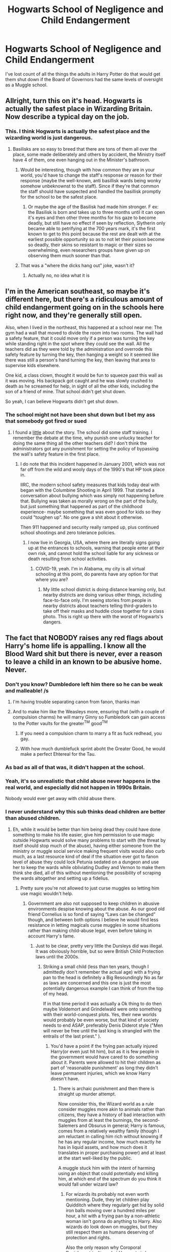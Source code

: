 #+TITLE: Hogwarts School of Negligence and Child Endangerment

* Hogwarts School of Negligence and Child Endangerment
:PROPERTIES:
:Author: Darkhorse_17
:Score: 80
:DateUnix: 1596606485.0
:DateShort: 2020-Aug-05
:FlairText: Discussion
:END:
I've lost count of all the things the adults in Harry Potter do that would get them shut down if the Board of Governors had the same levels of oversight as a Muggle school.


** Allright, turn this on it's head. Hogwarts is actually the safest place in Wizarding Britain. Now describe a typical day on the job.
:PROPERTIES:
:Author: HeirGaunt
:Score: 71
:DateUnix: 1596616085.0
:DateShort: 2020-Aug-05
:END:

*** This. I think Hogwarts is actually the safest place and the wizarding world is just dangerous.
:PROPERTIES:
:Author: DeDe_at_it_again
:Score: 53
:DateUnix: 1596617984.0
:DateShort: 2020-Aug-05
:END:

**** Basilisks are so easy to breed that there are tons of them all over the place, some made deliberately and others by accident, the Ministry itself have 4 of them, one even hanging out in the Minister's bathroom.
:PROPERTIES:
:Author: JOKERRule
:Score: 31
:DateUnix: 1596629966.0
:DateShort: 2020-Aug-05
:END:

***** Would be interesting, though with how common they are in your world, you'd have to change the staff's response or reason for their response (maybe the well-known, anti basillisk wards being wonky somehow unbeknownst to the staff). Since if they're that common the staff should have suspected and handled the basillisk promptly for the school to be the safest place.
:PROPERTIES:
:Author: tribblite
:Score: 7
:DateUnix: 1596648894.0
:DateShort: 2020-Aug-05
:END:

****** Or maybe the age of the Basilisk had made him stronger. F ex: the Basilisk is born and takes up to three months until it can open it's eyes and then other three months for his gaze to become deadly, but still have no effect if seen by reflection, Slytherin only became able to petrifying at the 700 years mark, it's the first known to get to this point because the rest are dealt with at the earliest possible opportunity so as to not let their poison become so deadly, their skins so resistant to magic or their sizes so overwhelming, even researchers groups have given up on observing them much sooner than that.
:PROPERTIES:
:Author: JOKERRule
:Score: 4
:DateUnix: 1596653249.0
:DateShort: 2020-Aug-05
:END:


***** That was a "where the dicks hang out" joke, wasn't it?
:PROPERTIES:
:Author: Twinborne
:Score: 2
:DateUnix: 1596663058.0
:DateShort: 2020-Aug-06
:END:

****** Actually no, no idea what it is
:PROPERTIES:
:Author: JOKERRule
:Score: 1
:DateUnix: 1596664343.0
:DateShort: 2020-Aug-06
:END:


** I'm in the American southeast, so maybe it's different here, but there's a ridiculous amount of child endangerment going on in the schools here right now, and they're generally still open.

Also, when I lived in the northeast, this happened at a school near me: The gym had a wall that moved to divide the room into two rooms. The wall had a safety feature, that it could move only if a person was turning the key while standing right in the spot where they could see the wall. All the teachers did as they were told by the administration and overrode this safety feature by turning the key, then hanging a weight so it seemed like there was still a person's hand turning the key, then leaving that area to supervise kids elsewhere.

One kid, a class clown, thought it would be fun to squeeze past this wall as it was moving. His backpack got caught and he was slowly crushed to death as he screamed for help, in sight of all the other kids, including the son of a friend of mine. That school didn't get shut down.

So yeah, I can believe Hogwarts didn't get shut down.
:PROPERTIES:
:Author: MTheLoud
:Score: 23
:DateUnix: 1596635503.0
:DateShort: 2020-Aug-05
:END:

*** The school might not have been shut down but I bet my ass that somebody got fired or sued
:PROPERTIES:
:Author: MartianGod21
:Score: 3
:DateUnix: 1596670593.0
:DateShort: 2020-Aug-06
:END:

**** I found a [[https://www.eschoolnews.com/2001/03/01/students-death-prompts-examination-of-automatic-door-use/][little]] about the story. The school did some staff training. I remember the debate at the time, why punish one unlucky teacher for doing the same thing all the other teachers did? I don't think the administrators got any punishment for setting the policy of bypassing the wall's safety feature in the first place.
:PROPERTIES:
:Author: MTheLoud
:Score: 5
:DateUnix: 1596671190.0
:DateShort: 2020-Aug-06
:END:

***** I do note that this incident happened in January 2001, which was not far off from the wild and wooly days of the 1990's that HP took place in.

IIRC, the modern school safety measures that kids today deal with began with the Columbine Shooting in April 1999. That started a conversation about bullying which was simply not happening before that. Bullying was taken as morally wrong on the part of the bully, but just something that happened as part of the childhood experience- maybe something that was even good for kids so they could "toughen up". No one gave a shit about it otherwise.

Then 911 happened and security really ramped up, plus continued school shootings and zero tolerance policies.
:PROPERTIES:
:Author: cavelioness
:Score: 3
:DateUnix: 1596679420.0
:DateShort: 2020-Aug-06
:END:

****** I now live in Georgia, USA, where there are literally signs going up at the entrances to schools, warning that people enter at their own risk, and cannot hold the school liable for any sickness or death resulting from school activities.
:PROPERTIES:
:Author: MTheLoud
:Score: 3
:DateUnix: 1596679638.0
:DateShort: 2020-Aug-06
:END:

******* COVID-19, yeah. I'm in Alabama, my city is all virtual schooling at this point, do parents have any option for that where you are?
:PROPERTIES:
:Author: cavelioness
:Score: 1
:DateUnix: 1596680599.0
:DateShort: 2020-Aug-06
:END:

******** My little school district is doing distance learning only, but nearby districts are doing various other things, including face-to-face only. I'm seeing stories from people in nearby districts about teachers telling third-graders to take off their masks and huddle close together for a class photo. This is right up there with the worst of Hogwarts's dangers.
:PROPERTIES:
:Author: MTheLoud
:Score: 2
:DateUnix: 1596680855.0
:DateShort: 2020-Aug-06
:END:


** The fact that NOBODY raises any red flags about Harry's home life is appalling. I know all the Blood Ward shit but there is never, ever a reason to leave a child in an known to be abusive home. Never.
:PROPERTIES:
:Author: Caenea
:Score: 27
:DateUnix: 1596622788.0
:DateShort: 2020-Aug-05
:END:

*** Don't you know? Dumbledore left him there so he can be weak and malleable! /s
:PROPERTIES:
:Author: Beel2530
:Score: 24
:DateUnix: 1596625694.0
:DateShort: 2020-Aug-05
:END:

**** I'm having trouble separating canon from fanon, thanks man
:PROPERTIES:
:Author: Ich_bin_du88
:Score: 14
:DateUnix: 1596629419.0
:DateShort: 2020-Aug-05
:END:


**** And to make him like the Weasleys more, ensuring that (with a couple of compulsion charms) he will marry Ginny so Fumbledork can gain access to the Potter vaults for the greater^{TM} good^{TM}
:PROPERTIES:
:Author: Arellan
:Score: 11
:DateUnix: 1596640416.0
:DateShort: 2020-Aug-05
:END:

***** If you need a compulsion charm to marry a fit as fuck redhead, you gay.
:PROPERTIES:
:Author: Darkhorse_17
:Score: 3
:DateUnix: 1596669943.0
:DateShort: 2020-Aug-06
:END:


***** With how much dumblefuck sprint aboht the Greater Good, he would make a perfect Ehtereal for the Tau.
:PROPERTIES:
:Author: im1oldfart
:Score: 0
:DateUnix: 1596646125.0
:DateShort: 2020-Aug-05
:END:


*** As bad as all of that was, it didn't happen at the school.
:PROPERTIES:
:Author: Darkhorse_17
:Score: 2
:DateUnix: 1596669873.0
:DateShort: 2020-Aug-06
:END:


*** Yeah, it's so unrealistic that child abuse never happens in the real world, and especially did not happen in 1990s Britain.

Nobody would ever get away with child abuse there.
:PROPERTIES:
:Author: vlaaivlaai
:Score: 3
:DateUnix: 1596673818.0
:DateShort: 2020-Aug-06
:END:


*** I never understand why this sub thinks dead children are better than abused children.
:PROPERTIES:
:Author: aAlouda
:Score: 5
:DateUnix: 1596629413.0
:DateShort: 2020-Aug-05
:END:

**** Eh, while it would be better than him being dead they could have done something to make his life easier, give him permission to use magic outside Hogwarts would solve many problems to start with (the threat by itself should stop much of the abuse), having either someone from the ministry or muggle social service making frequent visits would also curb much, as a last resource kind of deal if the situation ever got to fanon level of abuse they could lock Petunia sedated on a dungeon and use her to keep the wards while obliviating Dudley and Vernon to make them think she died, all of this without mentioning the possibility of scraping the wards altogether and setting up a fidelius.
:PROPERTIES:
:Author: JOKERRule
:Score: 17
:DateUnix: 1596630450.0
:DateShort: 2020-Aug-05
:END:

***** Pretty sure you're not allowed to just curse muggles so letting him use magic wouldn't help.
:PROPERTIES:
:Author: Electric999999
:Score: 3
:DateUnix: 1596672217.0
:DateShort: 2020-Aug-06
:END:

****** Government are also not supposed to keep children in abusive environments despise knowing about the abuse. As our good old friend Cornelius is so fond of saying “Laws can be changed” though, and between both options I believe he would find less resistance in letting magicals curse muggles in some situations rather than making child-abuse legal, even before taking in account Harry's fame.
:PROPERTIES:
:Author: JOKERRule
:Score: 2
:DateUnix: 1596672872.0
:DateShort: 2020-Aug-06
:END:

******* Just to be clear, pretty very little the Dursleys did was illegal. It was obviously horrible, but so were British Child Protection laws until the 2000s.
:PROPERTIES:
:Author: aAlouda
:Score: 2
:DateUnix: 1596697360.0
:DateShort: 2020-Aug-06
:END:

******** Striking a small child (less than ten years, though I admittedly don't remember the actual age) with a frying pan to the head is definitely a Big Resoundingly No as far as laws are concerned and this one is just the most potentially dangerous example I can think of from the top of my head.

If in that time period it was actually a Ok thing to do then maybe Voldemort and Grindelwald were onto something with their world-conquest plots. Yes, their new worlds would probably be even worse, but that kind of society needs to end ASAP, preferably Denis Diderot style ("Men will never be free until the last king is strangled with the entrails of the last priest." ).
:PROPERTIES:
:Author: JOKERRule
:Score: 1
:DateUnix: 1596735016.0
:DateShort: 2020-Aug-06
:END:

********* You'd have a point if the frying pan actually injured Harry(or even just hit him), but as it is few people in the government would have cared to do something about it. Parents were allowed to hit their children as part of 'reasonable punishment' as long they didn't leave permanent injuries, which we know Harry doesn't have.
:PROPERTIES:
:Author: aAlouda
:Score: 2
:DateUnix: 1596735966.0
:DateShort: 2020-Aug-06
:END:

********** There is archaic punishment and then there is straight up murder attempt.

Now consider this, the Wizard world as a rule consider muggles more akin to animals rather than citizens, they have a history of bad interaction with muggles from at least the burnings, the second-Salemers and Obsurus in general; Harry is famous, comes from a relatively wealthy family (though I am reluctant in calling him rich without knowing if he has any regular income, how much exactly he has in liquid assets, and how much does it translates in proper purchasing power) and at least at the start well-liked by the public.

A muggle stuck him with the intent of harming using an object that could potentially end killing him, at which end of the spectrum do you think it would fall under wizard law?
:PROPERTIES:
:Author: JOKERRule
:Score: 1
:DateUnix: 1596737304.0
:DateShort: 2020-Aug-06
:END:

*********** For wizards its probably not even worth mentioning. Dude, they let children play Quidditch where they regularly get hid by solid iron balls moving over a hundred miles per hour, a hit with a frying pan by a non-athletic woman isn't gonna do anything to Harry. Also wizards do look down on muggles, but they still respect them as humans deserving of protection and rights.

Also the only reason why Coroporal Punishment isn't used at Hogwarts is because Dumbledore, its not illegal.
:PROPERTIES:
:Author: aAlouda
:Score: 2
:DateUnix: 1596737537.0
:DateShort: 2020-Aug-06
:END:

************ From one side we have Lucius let's-kill-all-muggles Malfoy and from the other Arthur let's-study-their-mating-habits Weasley, no, they aren't big on respect for muggles.

They play Quidditch in a school where the nurse actually can deal with any problem caused by the game, in their houses we only see the Weasley's who don't use Buldgers (let's be frank here, without the Buldge the sport isn't much more dangerous than football) and even in school people worried that the Buldge could cause damage when it was cursed in COS, a small child being attacked in the head by what is comparatively a very, very smaller-scale buldge in an environment where there /isn't/ someone capable of dealing with any problems in seconds by someone who barely anyone in their society and government would consider even human would cause problems.

I generally regard the danger of Quidditch and it's reception by society by comparing with the punishment for thief in ancient societies. In that kind of society thief was taken much more seriously than today, with the punishment sometimes reaching even mutilation and death. But thing is, at that time it actually made sense to punish thief harder than today, there wasn't any form of global surveillance, and what they had was limited by the available technology, the time it took to pass information along, misunderstandings with the information that was passed on, politics... which made it much easier to get away with stealing; considering that there was also much less products and the production of what they had was much slower and the many problems related to distribution of food and thief become a much greater problem than it is today. All this sums up to a need of trying to curb such practice so as to not let it grow to the point of creating large-scale problems for everyone, and the way they found of doing such was using gruesome displays to create fear of the consequences for those who were caught.

It all comes down to how easy or hard it is to repare the damage and what would be the consequences if it becomes widespread, Quidditch results in a great deal of damage, but it is relatively easy to solve (taking at most one night to completely re-grow bones) so it isn't an issue, at least while there is a competent healer around, but Harry didn't have the luxury of having a healer to help him at that point, so while the injury itself wouldn't be as grave as the ones from Quidditch the reception to it would be much harsher.
:PROPERTIES:
:Author: JOKERRule
:Score: 0
:DateUnix: 1596741871.0
:DateShort: 2020-Aug-06
:END:

************* This isn't about healing, Wizards are inherently more durable, if a muggle was hit by a bludger they wouldn't have a head left to be healed.
:PROPERTIES:
:Author: aAlouda
:Score: 3
:DateUnix: 1596744126.0
:DateShort: 2020-Aug-07
:END:

************** Assuming it's velocity is about as high as a cannonball if not higher and that their vests have absolutely no protection? Maybe. Remember that the bludgers move at a slow enough pace as to be dodged on brooms (fast, but not really something otherworldly) and the force the balls create when at full speed is enough to only break a bone, Harry didn't suffer anything worse than that during the incident at second year despite having been bitten at full force on the arm, this, plus the fact that the beaters are capable of sending them in other directions at all imply that not only are the bludgers much lighter than we would first imagine but probably also hollow and moving at much more manageable speeds.

We also have to take into consideration that their clothes must have at least some minor kind of protection. The Weasley Twins figures out how to create protego imbued hats and they were barely out of school to say nothing of not having expressed any focus towards enchanted clothing, so it stands to reason that the clothes used specifically for a dangerous sport might have some protection to stop things from getting too bad. At a stretch it would make sense (though I'm the first to admit that it is only conjecture with little to no evidence) if every article of clothing had some protection against trauma-damage.
:PROPERTIES:
:Author: JOKERRule
:Score: 0
:DateUnix: 1596748561.0
:DateShort: 2020-Aug-07
:END:

*************** Bludgers move over a hundred miles per hour and are made of pure iron, we have seen several wizards get hit with them on their bare head with cracked skull at worst.

Thats significantly better than muggles who'd die instantly.

Also no, you dont get to make up some extra protections the player allegedly wear, Quidditch throughout the ages is a real book and mentions no such thing.

Harry Potter wizards are undeniably more durable than muggles and a frying pan would have barely affected Harry.
:PROPERTIES:
:Author: aAlouda
:Score: 3
:DateUnix: 1596749484.0
:DateShort: 2020-Aug-07
:END:

**************** Well from the two one, or wizards are more durable than muggles or wizard clothes got imbued protective spell, we have about the same amount of evidence for both (almost none), so you also don't get to say fuck you to biology and physics because you feel like using the fact that the magic system was barely explained to justify child-endangerment. Between wizards being more resistant and wizards having better protection my explanation is actually more in line with biology. Of course we wouldn't see it in Quidditch through the ages, same way we don't see that wizards are more resilient, why the hell would information about clothing be at all relevant in a book about the history of a sport, even more so if such protection is the rule instead of the exception?

If the bludgers are as you describe then the beaters must be moving at a speed even higher than that, have the adequate reflex and not only be tougher than regular humans have any right to be, but also much stronger as well to be able to beat the balls in other direction when moving at full speed, the bats would also have to be enchanted to not break on contact.
:PROPERTIES:
:Author: JOKERRule
:Score: 1
:DateUnix: 1596751986.0
:DateShort: 2020-Aug-07
:END:

***************** Oh for fucks sake Quidditch throughout the ages literally describes the development of the sport, the equipment in it and the spells used. It even describes how things like bludgers or snitches camw to be. Also we know the Weasley Twins literally invented the concept of Shield Charms on clothes.

Also there is plenty of other evidence for the durability of wizards thats easily Shows wizards bwing significantly more durable.

Which shouldn't be needed since We see kids being hit by objects that would smash their heads if they were muggles.

At this point i am pretty sure you're a troll.
:PROPERTIES:
:Author: aAlouda
:Score: 0
:DateUnix: 1596753148.0
:DateShort: 2020-Aug-07
:END:

****************** Actually no, I guarantee that I am equally annoyed at you for insisting that Wizards being more durable due to some supposed effect of magic that we never see (at least I hope you are not attributing it to some quick of genetic or biology because that's not how biology works).

I literally pointed many reasons to why “wizards are more durable” can't be the explanation as it would also mean that they are physically stronger than muggles to a frankly ridiculous degree and have reflexes so fast that it wouldn't be out of reality for them to be able to dodge bullets (which is very much never shown in any part of cannon and in fact have certain situations that points to it not being the case). In all senses they having equipment capable of making the game safer is much more believable than they being kriptonians as far as physical attributes are concerned.

The book describes the development of the game and it's history, but assuming that all clothing has protective enchantments then they wouldn't have any reason to put there “Oh yeah, the clothing has the same charms as all your other clothes so as to protect the players from being killed by our super deadly sport, so be sure to never play naked, Have Fun!”.

Of the two options you have to chose one, either wizards are so physically better than muggles that there is no conceivable Redon for Harry to even feel anything weaker than a cannonball to the groins as even mildly uncomfortable or cannon is actually a thing and the Dursley's don't get an excuse for child-abuse.
:PROPERTIES:
:Author: JOKERRule
:Score: 1
:DateUnix: 1596757937.0
:DateShort: 2020-Aug-07
:END:

******************* u/aAlouda:
#+begin_quote
  Actually no, I guarantee that I am equally annoyed at you for insisting that Wizards being more durable due to some supposed effect of magic that we never see (at least I hope you are not attributing it to some quick of genetic or biology because that's not how biology works).
#+end_quote

Newt straight up says in Fantastic Beasts that Wizards have a different physiology than muggles which is why he doesn't need a helmet like Kowalski when dealing with a magical creature and why magical poison affects muggles much stronger. This is canon. Not to mention Pottemore article where its revealed that Wizards are immune to things like Scorpion poison and are much more likely to become werewolves than muggles because they're less likely to bleed out.

#+begin_quote
  I literally pointed many reasons to why “wizards are more durable” can't be the explanation as it would also mean that they are physically stronger than muggles to a frankly ridiculous degree and have reflexes so fast that it wouldn't be out of reality for them to be able to dodge bullets (which is very much never shown in any part of cannon and in fact have certain situations that points to it not being the case).
#+end_quote

They literally have fights and play sports moving over a hundred miles per hour which is very much canon since we know that the Firebolt reaches 150 miles per hour in ten seconds and we know it's not faster than bluders and not much faster than other brooms.

#+begin_quote
  The book describes the development of the game and it's history, but assuming that all clothing has protective enchantments then they wouldn't have any reason to put there “Oh yeah, the clothing has the same charms as all your other clothes so as to protect the players from being killed by our super deadly sport, so be sure to never play naked, Have Fun!”.
#+end_quote

Oh my god, there aren't protective charms on the clothing, the book literally describes how the sport and its equipment developed, it would be mentioned, it literally devotes a page for each ball. And again protected clothes wasn't a thing until the Weasley twins invented it. I dont care if you dont like it, the players not wearing any protective clothing is canon.

#+begin_quote
  Of the two options you have to chose one, either wizards are so physically better than muggles that there is no conceivable Redon for Harry to even feel anything weaker than a cannonball to the groins as even mildly uncomfortable or cannon is actually a thing and the Dursley's don't get an excuse for child-abuse.
#+end_quote

Dont be ridiculous, if a bludger to the skull hurts a lot and cracks a skull they're obviously still feeling pain.

Please just google stuff you dont know instead of making stuff up, these things aren't even ambiguous in canon.
:PROPERTIES:
:Author: aAlouda
:Score: 2
:DateUnix: 1596759257.0
:DateShort: 2020-Aug-07
:END:

******************** The detail about physiology was first mentioned by Clearence's (Aurelios'? I am still confused by that plot twist at the end of CoG) care-giver (can't think of a better way of calling her) it was only implied that magicals have distinctive esthetic characteristics and even that doesn't make much sense since she never saw it in Clearence. Newt never said that he was immune to physical damage, only that forgor his name was vulnerable to it, it could easily be that he was confident that he could cast a protective spell fast enough to save himself but didn't want to risk it with another person who isn't able of using magic while he was worrying about dealing with a Rhino with an explosive horn. And I also remember what JKR wrote in Pottermore, it was in the section on healing and she directly said that wizard healing could overwrite non-magical health issues, a wizard won't be able to just ignore a scorpion poison, but he will be able to deal with it with absolutely no problem. You want to quote someone, be sure they are saying what you think.

We know that the Firebolt /can/ go up to this speed, now I ask, if there are plenty of different kinds of brooms on the game that are slower why isn't the difference more remarkable? Harry should be able to fly in circles around any other seeker. The answer is that while he can get to this speed inertia is still a thing, so if he goes too fast he won't be able to just change directions on a moment's notice when the snitch change it's path, to say nothing of things like the risk of just flying straight outside the field or the risk of him colliding on other players. And then it still doesn't answer how wizards would be able to beat bludgers around if they really are as heavy and moving as fast as you are saying, even more considering that they would need to gather velocity in the movement of the bat in relation with their bodies to prevent the buldger of just knocking the bat out of their hands while messing their balance. Either they are super-strong in and /out/ of the field or they have equipment helping them.

Fred and George managed to put a spell that protects against magic in their hats, in no moment was there said anything that suggests that there weren't spells in the clothes protecting against physical damage. I will be the first to admit that the protective spells on clothes is a HC more than anything, but the resistance thing is also a HC, the fact that it is widespread doesn't make it cannon or logically sound and I still say that my protective clothes HC is more reasonable as in it doesn't create so many plot-holes. The players use different clothing for games and it is also not addressed in the book, if the use of protective charms in clothes is widespread enough it would have been considered implicit.

And yet Draco broke Harry's nose at HBP, Neville broke his wrist at PS, Snape was bitten by the Cerberus, Umbridge felt threatened by the arrows in OoTP, Harry wasn't physically stronger than the Dursley's... I stand by what I said, either wizards are more durable than muggles and this applies to all situations or they are physically the same but have ways of solving the problem afterwards.

This wasn't even mentioned in cannon, do your research right before declaring something cannon or call it what it is as I did: *HEAD* cannon

Yeah, I did take specific situations in cannon and used it plus logic to create a theory, news flash: you are doing the same thing.
:PROPERTIES:
:Author: JOKERRule
:Score: 1
:DateUnix: 1596764663.0
:DateShort: 2020-Aug-07
:END:

********************* Newt saying their physiology is different

#+begin_quote
  NEWT

  Ah, that's definitely the Murtlap. You must be particularly susceptible. See, you're a Muggle. So our physiologies are subtly different.
#+end_quote

Newt specifying that Kowalsky is vulnerable to head injuries

#+begin_quote
  NEWT

  Put this on.

  JACOB

  Why -- why would I have to wear something like this?

  NEWT

  Because your skull is susceptible to breakage under immense force.
#+end_quote

Rowling about Wizards being immune to scorption sting *in addition* to having access to better healing.

#+begin_quote
  I decided that, broadly speaking, wizards would have the power to correct or override ‘mundane' nature, but not ‘magical' nature. Therefore, a wizard could catch anything a Muggle might catch, but he could cure all of it; *he would also comfortably survive a scorpion sting that might kill a Muggle, whereas he might die if bitten by a Venomous Tentacula.*
#+end_quote

Werewolves are primarily wizards, because muggles are more likely to die of their wounds.

#+begin_quote
  He also learned from the werewolves that Muggles ‘taste' different to wizards and that they are much more likely to die of their wounds, whereas witches and wizards survive to become werewolves.
#+end_quote

We see countless scenes were Harry puts in full speed when aiming for the Snitch, hes faster than other because of his broom, but not much more, Draco for example still catches his broom at one point with his hand, And we see several scenes especially in Chamber of Secrets that show that Bludgers are faster than brooms.

There aren't distinct charms to protect against physical damage or magic, the shield charm is used for both and thats what the Weasley twins invented protective clothing with.

If Neville had been a muggle child a fall from over twenty feet would have done much more than just break his wrist, especially since he didn't know how to fall properly.

And breaking a nose doesn't mean much since thats just damaged cartilages, not any bone or muscle, there isn't any reason why increased durability would protect from it.

Snape being bitten by a magical Creatures proves nothing since it being dangerous was the reason it was put there in the first place, you notice how it's not able to get heal quickly either.

Centaurs are beings with several kinds of their own magic, obliviously Umbridge felt threatened when they were literally threatening her.
:PROPERTIES:
:Author: aAlouda
:Score: 1
:DateUnix: 1596766590.0
:DateShort: 2020-Aug-07
:END:

********************** Honestly, didn't even read it, my head is killing me, it seems obvious that I won't be able to convince you and this is getting frankly boring (I do not enjoy repeatedly writing entire paragraphs one after the other to prove a point) so consider this discussion finished from my side, if anyone wants to pick it up be my guest, bye.
:PROPERTIES:
:Author: JOKERRule
:Score: 1
:DateUnix: 1596766988.0
:DateShort: 2020-Aug-07
:END:

*********************** At this point I dont really care, this hasn't been about convincing you for a while, I gave up on that when you started inventing arguments. Have a good day.
:PROPERTIES:
:Author: aAlouda
:Score: 1
:DateUnix: 1596767282.0
:DateShort: 2020-Aug-07
:END:


**** Odd world where those are the only options. I'm pretty sure he could have been protected by anyone in the order just fine.
:PROPERTIES:
:Author: DictatorBulletin
:Score: 10
:DateUnix: 1596638365.0
:DateShort: 2020-Aug-05
:END:

***** Yes, well, this is because you aren't taking Dumbledore seriously. Which is fine, I guess, but making the point that something doesn't make sense if you disregard the reason why it makes sense is not exactly a great insight.

In Dumbledore's world, placing Harry anywhere but the Dursleys would have resulted in his death. So naturally, the conclusion here follows.
:PROPERTIES:
:Author: Sescquatch
:Score: 7
:DateUnix: 1596644067.0
:DateShort: 2020-Aug-05
:END:

****** He doesn't really explain that reasoning though. It makes sense in the later books, but it doesn't make sense for pre Hogwarts. The death eaters were laying low or imprisoned, Voldemort was out of the picture, and Harry was being pretty hard core abused.
:PROPERTIES:
:Author: DictatorBulletin
:Score: 3
:DateUnix: 1596645613.0
:DateShort: 2020-Aug-05
:END:

******* I mean, the attacks on the Longbottoms happened /after/ Voldemort was dead, and Lucius was only one amongst quite a few followers that walked free. Dumbledore says exactly this in OotP:

#+begin_quote
  “You might ask---and with good reason---why it had to be so. [...]

  “My answer is that my priority was to keep you alive. You were in more danger than perhaps anyone but I realised. Voldemort had been vanquished hours before, but his supporters---and many of them are almost as terrible as he---were still at large, angry, desperate and violent. And I had to make my decision, too, with regard to the years ahead. Did I believe that Voldemort was gone for ever? No. I knew not whether it would be ten, twenty or fifty years before he returned, but I was sure he would do so, and I was sure, too, knowing him as I have done, that he would not rest until he killed you.

  “I knew that Voldemort's knowledge of magic is perhaps more extensive than any wizard alive. I knew that even my most complex and powerful protective spells and charms were unlikely to be invincible if he ever returned to full power.

  “But I knew, too, where Voldemort was weak. And so I made my decision. [...] Your mother's sacrifice made the bond of blood the strongest shield I could give you.”
#+end_quote

I'm pretty agnostic on the whole sending-Harry-to-Petunia thing, tbh, but clearly Dumbledore assumes he has this one chance, right now and never again, and if he doesn't take it, it's gone and Harry would end up like the Longbottoms or worse (if death is worse).
:PROPERTIES:
:Author: Sescquatch
:Score: 11
:DateUnix: 1596647806.0
:DateShort: 2020-Aug-05
:END:

******** Well, the Longbottom thing was a couple of days later, those DE were caught, and I don't think we know of anything else that happened in the interim.

Him being placed there immediately does make a ton of sense. Not addressing the child abuse make no sense at all. It makes me question that society in terms of how they handle any cases like that.

Awesome job finding the quote! I'd forgotten it.
:PROPERTIES:
:Author: DictatorBulletin
:Score: 3
:DateUnix: 1596661777.0
:DateShort: 2020-Aug-06
:END:

********* You're assuming DD knew that actual abuse was taking place, and also that the definition of abuse is is the same in the Wizarding World as in the muggle. DD knew Petunia didn't have much love for magic. I don't think that he knew Harry was missing meals, and even though Harry was missing meals, I don't think it's really meant to be to the levels fanon makes it. Canon says he was never starved, exactly. He was made to sleep in a cupboard, was he ever actually locked in, in canon? I don't think so. And there's no one outside the household who even knew about it. He was made to wear Dudley's old clothes- wizards don't know shit about muggle fashion.

So what DD would have known about was Petunia was cold to him, had him do some outside chores- I don't think all day most days to anywhere near the extent that fanon has it- and he wore baggy clothes. Ok, is that removable abuse?
:PROPERTIES:
:Author: cavelioness
:Score: -1
:DateUnix: 1596680433.0
:DateShort: 2020-Aug-06
:END:

********** He was locked in his room between 2nd and 3rd year. 1st year movie, Vernon threatens him with missing a week of meals. Not sure on any other specific instances, but both of those warrant investigation/possibly removal until the situation is improved.

I work as a mandated reporter in the US who identifies students in bad situations to get them help. It's part of my job as a teacher. It is something that JKR was likely not aware of, since she doesn't work in this field.
:PROPERTIES:
:Author: DictatorBulletin
:Score: 2
:DateUnix: 1596680815.0
:DateShort: 2020-Aug-06
:END:

*********** u/cavelioness:
#+begin_quote
  He was locked in his room between 2nd and 3rd year. 1st year movie, Vernon threatens him with missing a week of meals.
#+end_quote

Yes, but there's no evidence Dumbledore or anyone in government knew of either of those instances. The twins and Ron knew, and they told Molly who may or may not have taken them seriously, but I don't think it went any farther.

I'm saying whatever Dumbledore knew about did not rise to the level of a removable offense.
:PROPERTIES:
:Author: cavelioness
:Score: 0
:DateUnix: 1596681126.0
:DateShort: 2020-Aug-06
:END:

************ Ok, and I'm saying that since Harry was effectively in foster care, he should have been more carefully looked after.

I'm not Dumbledore bashing. I am saying that kids need to be taken care of, and that schools are generally part of that process. The Harry Potter books either left that out intentionally or unintentionally. Either way, it sucks for Harry's character, and I don't like it.
:PROPERTIES:
:Author: DictatorBulletin
:Score: 2
:DateUnix: 1596681663.0
:DateShort: 2020-Aug-06
:END:

************* Next of kin is not foster care. I agree that kids need to be taken care of, I just think people are unrealistic about how much care is actually taken in the real world, when they say that this wouldn't happen to Harry irl. Especially in the 1980's and 1990's. There are tons of abused kids out there right now with far, far, more warning signs than Harry, and shit is being done.
:PROPERTIES:
:Author: cavelioness
:Score: 1
:DateUnix: 1596682337.0
:DateShort: 2020-Aug-06
:END:

************** It is in the US until a formal adoption is done.
:PROPERTIES:
:Author: DictatorBulletin
:Score: 2
:DateUnix: 1596682453.0
:DateShort: 2020-Aug-06
:END:

*************** Right, but this is:

- In the UK
- In 1981
- Very possibly not formalized in the system at all
:PROPERTIES:
:Author: cavelioness
:Score: 2
:DateUnix: 1596690851.0
:DateShort: 2020-Aug-06
:END:


**** Or perhaps "this sub" realizes /those are not the only two choices/.
:PROPERTIES:
:Author: JennaSayquah
:Score: 2
:DateUnix: 1596674139.0
:DateShort: 2020-Aug-06
:END:

***** No, Dumbledore was quite explicitl in that and his role in the story is telling us stuff like that.

You can say its sad that this had to happen, but not contradict the text and say there were other options.
:PROPERTIES:
:Author: aAlouda
:Score: 1
:DateUnix: 1596697259.0
:DateShort: 2020-Aug-06
:END:

****** Dumbledore also admitted that he can be wrong.
:PROPERTIES:
:Author: JennaSayquah
:Score: 1
:DateUnix: 1596716383.0
:DateShort: 2020-Aug-06
:END:

******* He admitted he can make wrong decision, not that is wrong about estimating his own magical abilities. And he clearly judged himself unable to protect Harry without placing him with the Dursleys.
:PROPERTIES:
:Author: aAlouda
:Score: 1
:DateUnix: 1596716501.0
:DateShort: 2020-Aug-06
:END:

******** And because of his hubris, if HE can't do it then neither can anybody else.
:PROPERTIES:
:Author: JennaSayquah
:Score: 1
:DateUnix: 1596746110.0
:DateShort: 2020-Aug-07
:END:

********* I am sorry, are you really saying there is a wizard more powerful then Dumbledore around, who not only could, but also would protect Harry from Voldemort?

And despite there being no indication a person like that exist, Dumbledore should rather assume they do hold of giving Harry the only protection he knows can stop Voldemort until he finds them?

​

Come on, you should know this isn't an argument.
:PROPERTIES:
:Author: aAlouda
:Score: 1
:DateUnix: 1596746757.0
:DateShort: 2020-Aug-07
:END:

********** Who says it takes power to figure out a way to protect a child that doesn't involve abuse? Dumbledore's fallacy is his belief that, because he is powerful, he doesn't need to seek nor accept anybody else's viewpoint. His insistence on hoarding knowledge got so many people killed that didn't necessarily have to die.

All of us are smarter than any of us.
:PROPERTIES:
:Author: JennaSayquah
:Score: 1
:DateUnix: 1596747762.0
:DateShort: 2020-Aug-07
:END:

*********** It takes powerful enchantments to hide and protect a child, according to Dumbledore even his strongest efforts would be futile against Voldemort, so he had to resort to placing the only charm that could protect him on Harry which requires him to be accepted by Petunia.

Voldemort is a powerful wizard, now way around it takes powerful magic to protect someone from him and as far as anyone knows Dumbledore had access to the most powerful magic(other than Voldemort of course).

Like what do you think asking others would have accomplished?
:PROPERTIES:
:Author: aAlouda
:Score: 1
:DateUnix: 1596748265.0
:DateShort: 2020-Aug-07
:END:


**** I guess either they're following Stalin's thinking which is 'death is the solution to all problems' or they're just incapable of accepting canon and one of the important premise points of the story
:PROPERTIES:
:Author: carelesslazy
:Score: 2
:DateUnix: 1596652026.0
:DateShort: 2020-Aug-05
:END:


**** Preach it
:PROPERTIES:
:Author: mystictutor
:Score: 1
:DateUnix: 1596637424.0
:DateShort: 2020-Aug-05
:END:


** It's no surprise no one gets fired, they all have tenure...

Except the DADA professor.
:PROPERTIES:
:Author: streakermaximus
:Score: 25
:DateUnix: 1596610452.0
:DateShort: 2020-Aug-05
:END:

*** It's Binns that has the ultimate tenure though - he's been teaching so badly for so long that there's probably no-one qualified to replace him.
:PROPERTIES:
:Author: Zalanor1
:Score: 37
:DateUnix: 1596619026.0
:DateShort: 2020-Aug-05
:END:

**** Well, Bathilda Bagshot wrote the book, so arguably she could have replaced him (at least before she died)
:PROPERTIES:
:Author: DiscombobulatedDust7
:Score: 14
:DateUnix: 1596628394.0
:DateShort: 2020-Aug-05
:END:


** As a muggle school in the 2020's, sure. In the 1990's? Nah.
:PROPERTIES:
:Author: cavelioness
:Score: 12
:DateUnix: 1596618073.0
:DateShort: 2020-Aug-05
:END:

*** Even schools in 199- would have problems if an ex-faculty member's long lost pet (one trained deliberately to kill people at that) had debilitated half a dozen of students for an entire year.
:PROPERTIES:
:Author: JOKERRule
:Score: 13
:DateUnix: 1596630641.0
:DateShort: 2020-Aug-05
:END:


** The plumbing hasn't been updated in centuries. I bet it's all ancient lead pipes slowly poisoning everyone.
:PROPERTIES:
:Author: 15_Redstones
:Score: 2
:DateUnix: 1596650430.0
:DateShort: 2020-Aug-05
:END:

*** u/Impossible-Poetry:
#+begin_quote
  he would also comfortably survive a scorpion sting that might kill a Muggle
#+end_quote

Eh, seems like chemical stuff wouldn't really threaten a wizard.
:PROPERTIES:
:Author: Impossible-Poetry
:Score: 2
:DateUnix: 1596650844.0
:DateShort: 2020-Aug-05
:END:

**** Depends on whether the magic automatically reacts or if there's some manual intervention required. Lead poisoning is very subtle and may go unnoticed even if it were fixable with a super simple magical cure. Wizards aren't immune to the effects of alcohol, for example, so purely chemical substances that aren't lethal poisons but have other effects aren't automatically blocked by magic.
:PROPERTIES:
:Author: 15_Redstones
:Score: 5
:DateUnix: 1596651242.0
:DateShort: 2020-Aug-05
:END:

***** Something as gradual as lead poisoning could explain the erratic and irresponsible behavior of the faculty. If wizards and witches have a tolerance to lead poisoning the students only drink the water for 7 years and they have no ill effects. But if you've been there for 50 plus years like some of the faculty have it starts to make you do stupid things.
:PROPERTIES:
:Author: Darkhorse_17
:Score: 1
:DateUnix: 1596670249.0
:DateShort: 2020-Aug-06
:END:


***** I think there's a difference between bodily damage and inebriation.

JKR does not look kindly upon alcohol consumption. Yet, as far as I'm aware, she does not mention any of the common long-term health consequences of alcohol.

I think the evidence points towards wizards possessing resistance towards harmful substances. Dumbledore grows up in the 1800s and is executing perfect breaststrokes with a dead hand at 115.

Mundane toxins seem harmless. JKR's pretty clear that mundane illnesses and health issues are not threats to wizard, at the cost of magical illnesses and substances that pose significant threats to wizards.
:PROPERTIES:
:Author: Impossible-Poetry
:Score: 0
:DateUnix: 1596652296.0
:DateShort: 2020-Aug-05
:END:


*** A bit of mundane poison is harmless to wizards.
:PROPERTIES:
:Author: Electric999999
:Score: 1
:DateUnix: 1596672453.0
:DateShort: 2020-Aug-06
:END:

**** Maybe Binns died from the lead poisoning.

#JusticeForBinns #NotOnMyWatch
:PROPERTIES:
:Author: Darkhorse_17
:Score: 1
:DateUnix: 1596744217.0
:DateShort: 2020-Aug-07
:END:

